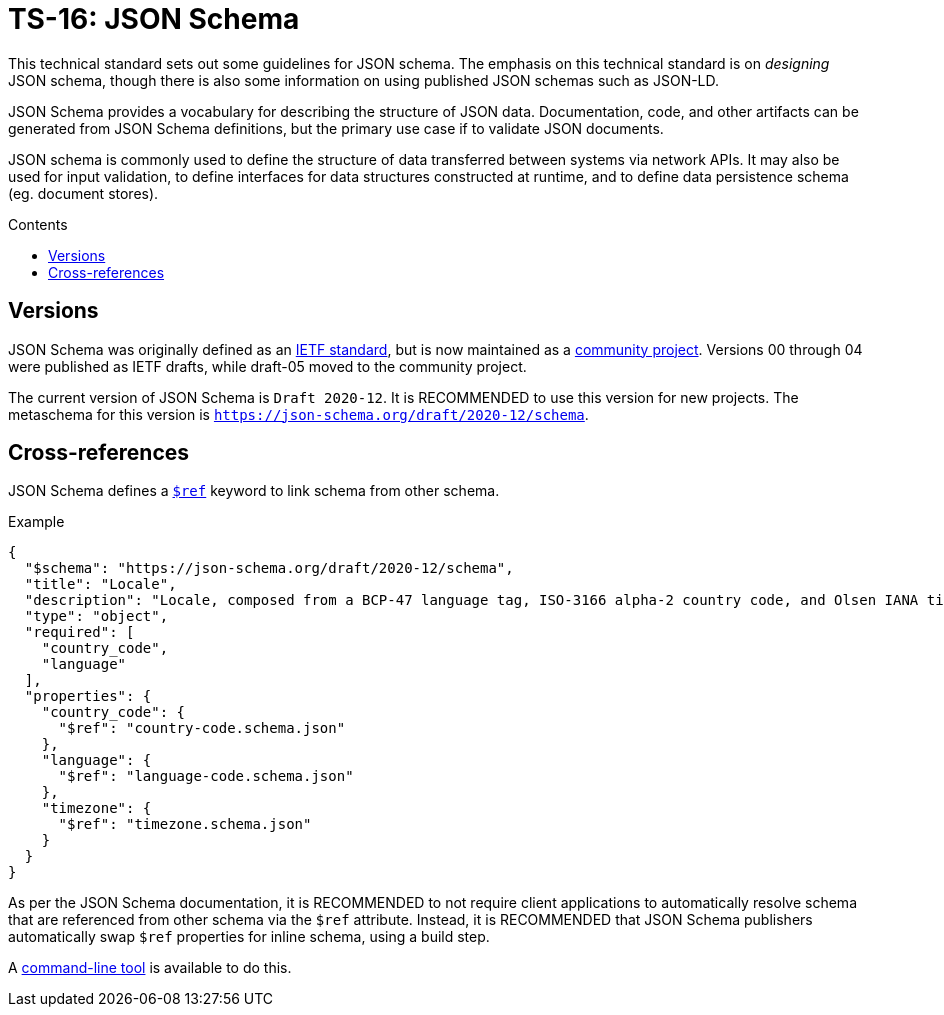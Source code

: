 = TS-16: JSON Schema
:toc: macro
:toc-title: Contents

This technical standard sets out some guidelines for JSON schema. The emphasis on this technical standard is on _designing_ JSON schema, though there is also some information on using published JSON schemas such as JSON-LD.

JSON Schema provides a vocabulary for describing the structure of JSON data. Documentation, code, and other artifacts can be generated from JSON Schema definitions, but the primary use case if to validate JSON documents.

JSON schema is commonly used to define the structure of data transferred between systems via network APIs. It may also be used for input validation, to define interfaces for data structures constructed at runtime, and to define data persistence schema (eg. document stores).

toc::[]

== Versions

JSON Schema was originally defined as an http://tools.ietf.org/html/draft-zyp-json-schema-04[IETF standard], but is now maintained as a https://json-schema.org/[community project]. Versions 00 through 04 were published as IETF drafts, while draft-05 moved to the community project.

The current version of JSON Schema is `Draft 2020-12`. It is RECOMMENDED to use this version for new projects. The metaschema for this version is `https://json-schema.org/draft/2020-12/schema`.

== Cross-references

JSON Schema defines a https://www.learnjsonschema.com/2020-12/core/ref/[`$ref`] keyword to link schema from other schema.

.Example
----
{
  "$schema": "https://json-schema.org/draft/2020-12/schema",
  "title": "Locale",
  "description": "Locale, composed from a BCP-47 language tag, ISO-3166 alpha-2 country code, and Olsen IANA timezone ID.",
  "type": "object",
  "required": [
    "country_code",
    "language"
  ],
  "properties": {
    "country_code": {
      "$ref": "country-code.schema.json"
    },
    "language": {
      "$ref": "language-code.schema.json"
    },
    "timezone": {
      "$ref": "timezone.schema.json"
    }
  }
}

----

As per the JSON Schema documentation, it is RECOMMENDED to not require client applications to automatically resolve schema that are referenced from other schema via the `$ref` attribute. Instead, it is RECOMMENDED that JSON Schema publishers automatically swap `$ref` properties for inline schema, using a build step.

A https://github.com/sourcemeta/jsonschema/blob/main/docs/bundle.markdown[command-line tool] is available to do this.

